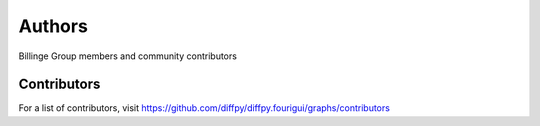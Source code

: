 Authors
=======

Billinge Group members and community contributors

Contributors
------------

For a list of contributors, visit
https://github.com/diffpy/diffpy.fourigui/graphs/contributors
